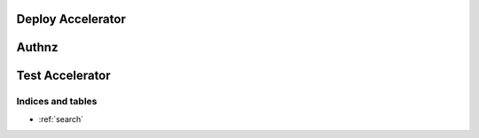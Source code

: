 =====
Deploy Accelerator
=====
.. autoprogram-cliff:: rean.deploy

=====
Authnz
=====
.. autoprogram-cliff:: rean.auth

=====
Test Accelerator
=====
.. autoprogram-cliff:: rean.test


Indices and tables
==================
* :ref:`search`